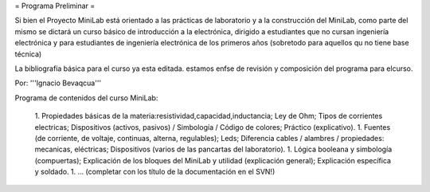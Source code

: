 = Programa Preliminar =

Si bien el Proyecto MiniLab está orientado a las prácticas de laboratorio y a la construcción del MiniLab, como parte del mismo se dictará un curso básico de introducción a la electrónica, dirigido a estudiantes que no cursan ingeniería electrónica y para estudiantes de ingeniería electrónica de los primeros años (sobretodo para aquellos qu no tiene base técnica)

La bibliografía básica para el curso ya esta editada. estamos enfse de revisión y composición del programa para elcurso.

Por: '''Ignacio Bevaqcua'''

Programa de contenidos del curso MiniLab:

 1. Propiedades básicas de la materia:resistividad,capacidad,inductancia; Ley de Ohm; Tipos de corrientes electricas; Dispositivos (activos, pasivos) / Simbología / Código de colores; Práctico (explicativo).
 1. Fuentes (de corriente, de voltaje, continuas, alterna, regulables); Leds; Diferencia cables / alambres / propiedades: mecanicas, eléctricas; Dispositivos (varios de las pancartas del laboratorio).
 1. Lógica booleana y simbología (compuertas); Explicación de los bloques del MiniLab y utilidad (explicación general); Explicación específica y soldado.
 1. ... (completar con los título de la documentación en el SVN!)

